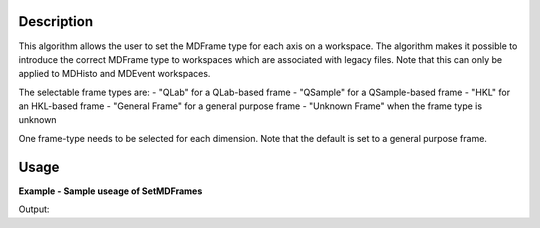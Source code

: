 
.. algorithm::

.. summary::

.. alias::

.. properties::

Description
-----------

This algorithm allows the user to set the MDFrame type for each axis on a workspace. 
The algorithm makes it possible to introduce the correct MDFrame type to 
workspaces which are associated with legacy files. Note that this can only be applied 
to MDHisto and MDEvent workspaces.

The selectable frame types are:
- "QLab" for a QLab-based frame
- "QSample" for a QSample-based frame
- "HKL" for an HKL-based frame
- "General Frame" for a general purpose frame
- "Unknown Frame" when the frame type is unknown

One frame-type needs to be selected for each dimension. Note that the default is set to a
general purpose frame. 

Usage
-----

**Example - Sample useage of SetMDFrames**

.. testcode:: SetMDFramesExample

    # Prepare the sample workspace
    mdws = CreateMDWorkspace(Dimensions=3, Extents='-10,10,-10,10,-10,10', 
                                        Names='A,B,C', Units='U,U,U', 
                                        Frames='QSample, QSample, QSample')
    print "The first MDFrame is of type " + mdws.getDimension(0).getMDFrame().name()
    print "The second MDFrame is of type " + mdws.getDimension(1).getMDFrame().name()
    print "The third MDFrame is of type " + mdws.getDimension(2).getMDFrame().name()

    # Set the MDFrames to new values
    SetMDFrames(mdws,MDFrame0='HKL', MDFrame1='HKL', MDFrame2='HKL')

    print "The new first MDFrame is of type " + mdws.getDimension(0).getMDFrame().name()
    print "The new second MDFrame is of type " + mdws.getDimension(1).getMDFrame().name()
    print "The new third MDFrame is of type " + mdws.getDimension(2).getMDFrame().name()

Output:

.. testoutput:: SetMDFramesExample

    The first MDFrame is of type QSample
    The second MDFrame is of type QSample
    The third MDFrame is of type QSample
    The new first MDFrame is of type HKL
    The new second MDFrame is of type HKL
    The new third MDFrame is of type HKL

.. categories::

.. sourcelink::

